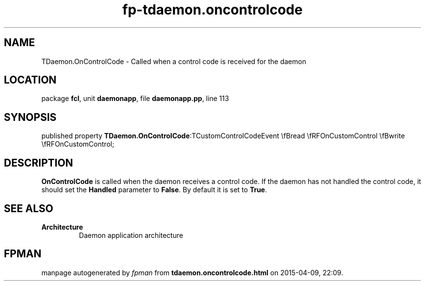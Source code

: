 .\" file autogenerated by fpman
.TH "fp-tdaemon.oncontrolcode" 3 "2014-03-14" "fpman" "Free Pascal Programmer's Manual"
.SH NAME
TDaemon.OnControlCode - Called when a control code is received for the daemon
.SH LOCATION
package \fBfcl\fR, unit \fBdaemonapp\fR, file \fBdaemonapp.pp\fR, line 113
.SH SYNOPSIS
published property  \fBTDaemon.OnControlCode\fR:TCustomControlCodeEvent \\fBread \\fRFOnCustomControl \\fBwrite \\fRFOnCustomControl;
.SH DESCRIPTION
\fBOnControlCode\fR is called when the daemon receives a control code. If the daemon has not handled the control code, it should set the \fBHandled\fR parameter to \fBFalse\fR. By default it is set to \fBTrue\fR.


.SH SEE ALSO
.TP
.B Architecture
Daemon application architecture

.SH FPMAN
manpage autogenerated by \fIfpman\fR from \fBtdaemon.oncontrolcode.html\fR on 2015-04-09, 22:09.

